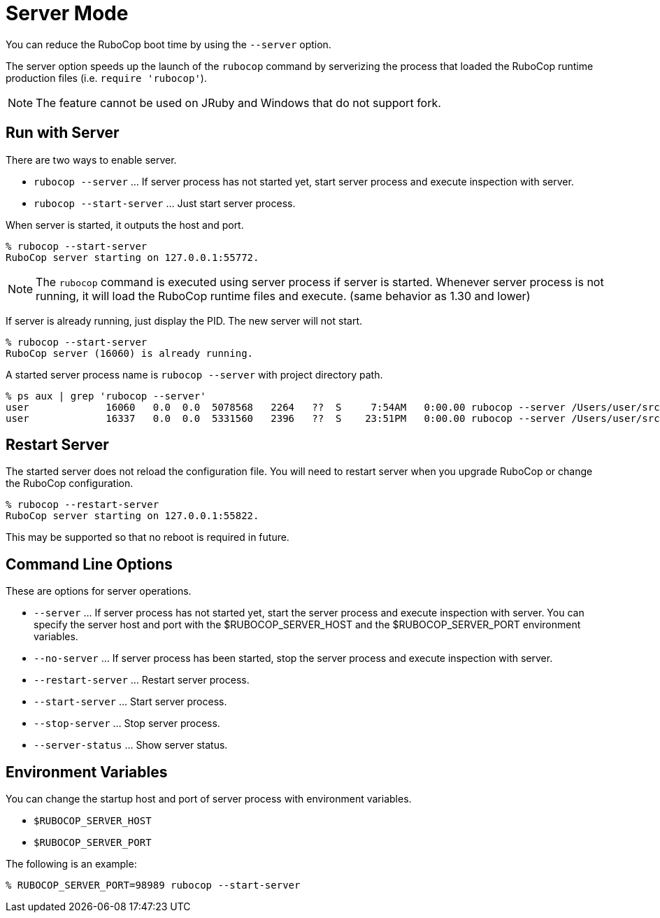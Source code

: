 = Server Mode

You can reduce the RuboCop boot time by using the `--server` option.

The server option speeds up the launch of the `rubocop` command by serverizing
the process that loaded the RuboCop runtime production files (i.e. `require 'rubocop'`).

NOTE: The feature cannot be used on JRuby and Windows that do not support fork.

== Run with Server

There are two ways to enable server.

- `rubocop --server` ... If server process has not started yet,
start server process and execute inspection with server.
- `rubocop --start-server` ... Just start server process.

When server is started, it outputs the host and port.

```console
% rubocop --start-server
RuboCop server starting on 127.0.0.1:55772.
```

NOTE: The `rubocop` command is executed using server process if server is started.
Whenever server process is not running, it will load the RuboCop runtime files and execute.
(same behavior as 1.30 and lower)

If server is already running, just display the PID. The new server will not start.

```console
% rubocop --start-server
RuboCop server (16060) is already running.
```

A started server process name is `rubocop --server` with project directory path.

```console
% ps aux | grep 'rubocop --server'
user             16060   0.0  0.0  5078568   2264   ??  S     7:54AM   0:00.00 rubocop --server /Users/user/src/github.com/rubocop/rubocop
user             16337   0.0  0.0  5331560   2396   ??  S    23:51PM   0:00.00 rubocop --server /Users/user/src/github.com/rubocop/rubocop-rails
```

== Restart Server

The started server does not reload the configuration file.
You will need to restart server when you upgrade RuboCop or change
the RuboCop configuration.

```console
% rubocop --restart-server
RuboCop server starting on 127.0.0.1:55822.
```

This may be supported so that no reboot is required in future.

== Command Line Options

These are options for server operations.

* `--server` ... If server process has not started yet, start the
server process and execute inspection with server. You can specify
the server host and port with the $RUBOCOP_SERVER_HOST and
the $RUBOCOP_SERVER_PORT environment variables.
* `--no-server` ... If server process has been started, stop the
server process and execute inspection with server.
* `--restart-server` ... Restart server process.
* `--start-server` ... Start server process.
* `--stop-server` ... Stop server process.
* `--server-status` ... Show server status.

== Environment Variables

You can change the startup host and port of server process with
environment variables.

* `$RUBOCOP_SERVER_HOST`
* `$RUBOCOP_SERVER_PORT`

The following is an example:

```console
% RUBOCOP_SERVER_PORT=98989 rubocop --start-server
```
